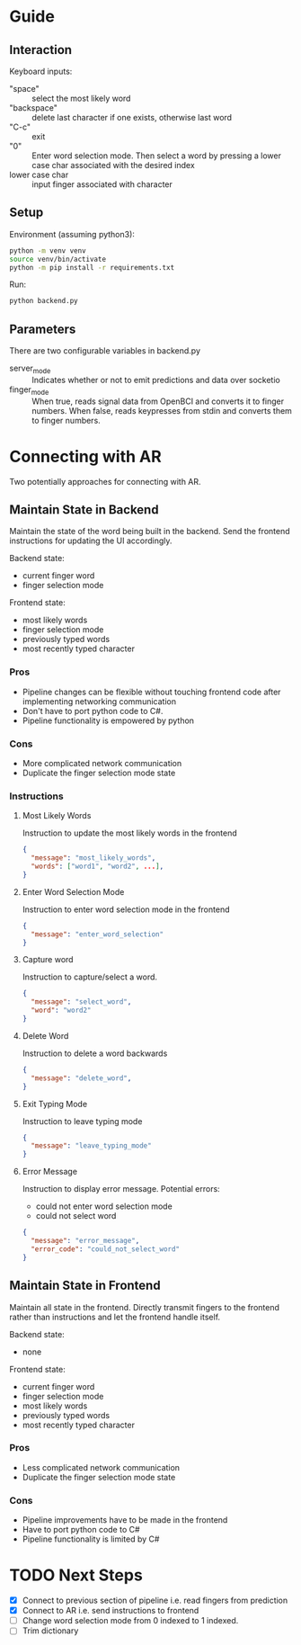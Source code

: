 
* Guide

** Interaction

Keyboard inputs:
- "space" :: select the most likely word
- "backspace" :: delete last character if one exists, otherwise last word
- "C-c" :: exit
- "0" :: Enter word selection mode. Then select a word by pressing a lower case char associated with the desired index
- lower case char :: input finger associated with character

** Setup

Environment (assuming python3):
#+begin_src bash
python -m venv venv
source venv/bin/activate
python -m pip install -r requirements.txt
#+end_src

Run:
#+begin_src bash
python backend.py
#+end_src

** Parameters

There are two configurable variables in backend.py

- server_mode :: Indicates whether or not to emit predictions and data over socketio
- finger_mode :: When true, reads signal data from OpenBCI and converts it to finger numbers. When false, reads keypresses from stdin and converts them to finger numbers.

* Connecting with AR

Two potentially approaches for connecting with AR.

** Maintain State in Backend

Maintain the state of the word being built in the backend. Send the frontend instructions for updating the UI accordingly.

Backend state:
- current finger word
- finger selection mode

Frontend state:
- most likely words
- finger selection mode
- previously typed words
- most recently typed character

*** Pros
- Pipeline changes can be flexible without touching frontend code after implementing networking communication
- Don't have to port python code to C#.
- Pipeline functionality is empowered by python
  
*** Cons
- More complicated network communication
- Duplicate the finger selection mode state
  
*** Instructions
**** Most Likely Words

Instruction to update the most likely words in the frontend

#+begin_src json
  {
    "message": "most_likely_words",
    "words": ["word1", "word2", ...],
  }
#+end_src

**** Enter Word Selection Mode

Instruction to enter word selection mode in the frontend

#+begin_src json
  {
    "message": "enter_word_selection"
  }
#+end_src

**** Capture word

Instruction to capture/select a word.

#+begin_src json
  {
    "message": "select_word",
    "word": "word2"
  }
#+end_src

**** Delete Word

Instruction to delete a word backwards

#+begin_src json
{
  "message": "delete_word",
}
#+end_src

**** Exit Typing Mode

Instruction to leave typing mode

#+begin_src json
{
  "message": "leave_typing_mode"
}
#+end_src

**** Error Message

Instruction to display error message. Potential errors:
- could not enter word selection mode
- could not select word

#+begin_src json
{
  "message": "error_message",
  "error_code": "could_not_select_word"
}
#+end_src


** Maintain State in Frontend

Maintain all state in the frontend. Directly transmit fingers to the frontend rather than instructions and let the frontend handle itself.

Backend state:
- none

Frontend state:
- current finger word
- finger selection mode
- most likely words
- previously typed words
- most recently typed character

*** Pros
- Less complicated network communication
- Duplicate the finger selection mode state

*** Cons
- Pipeline improvements have to be made in the frontend
- Have to port python code to C#
- Pipeline functionality is limited by C#

* TODO Next Steps
- [X] Connect to previous section of pipeline i.e. read fingers from prediction
- [X] Connect to AR i.e. send instructions to frontend
- [ ] Change word selection mode from 0 indexed to 1 indexed.
- [ ] Trim dictionary


